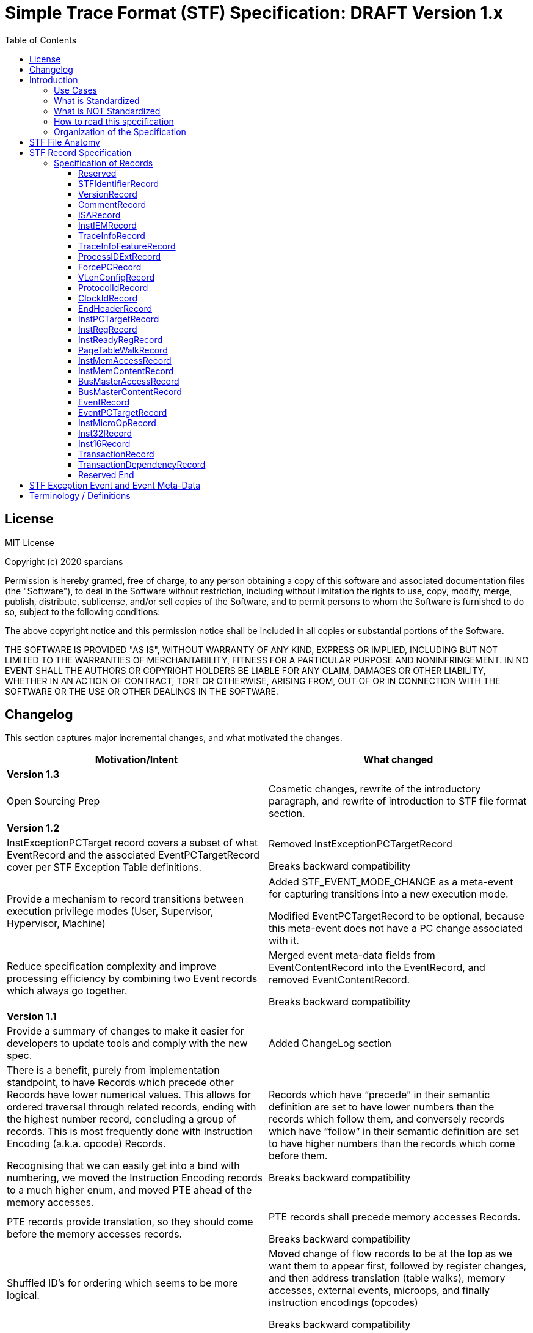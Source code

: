 ////
DO NOT EDIT. This file was autogenerated by flatten.sh.
To make changes to this file, edit stf-spec.adoc and then run make.
////
= Simple Trace Format (STF) Specification: DRAFT Version 1.x
:toc: macro
:toclevels: 3
:imagesdir: ../images

toc::[]

<<<

== License
MIT License

Copyright (c) 2020 sparcians

Permission is hereby granted, free of charge, to any person obtaining a copy
of this software and associated documentation files (the "Software"), to deal
in the Software without restriction, including without limitation the rights
to use, copy, modify, merge, publish, distribute, sublicense, and/or sell
copies of the Software, and to permit persons to whom the Software is
furnished to do so, subject to the following conditions:

The above copyright notice and this permission notice shall be included in all
copies or substantial portions of the Software.

THE SOFTWARE IS PROVIDED "AS IS", WITHOUT WARRANTY OF ANY KIND, EXPRESS OR
IMPLIED, INCLUDING BUT NOT LIMITED TO THE WARRANTIES OF MERCHANTABILITY,
FITNESS FOR A PARTICULAR PURPOSE AND NONINFRINGEMENT. IN NO EVENT SHALL THE
AUTHORS OR COPYRIGHT HOLDERS BE LIABLE FOR ANY CLAIM, DAMAGES OR OTHER
LIABILITY, WHETHER IN AN ACTION OF CONTRACT, TORT OR OTHERWISE, ARISING FROM,
OUT OF OR IN CONNECTION WITH THE SOFTWARE OR THE USE OR OTHER DEALINGS IN THE
SOFTWARE.

<<<

== Changelog

This section captures major incremental changes, and what motivated the changes.

[width="100%",cols="50%a,50%a",options="header",]
|===
|*Motivation/Intent*
|*What changed*
2+^|*Version 1.3*
|Open Sourcing Prep
|Cosmetic changes, rewrite of the introductory paragraph, and rewrite of
introduction to STF file format section.
2+^|*Version 1.2*
|InstExceptionPCTarget record covers a subset of what EventRecord and the
associated EventPCTargetRecord cover per STF Exception Table definitions.
|Removed InstExceptionPCTargetRecord

Breaks backward compatibility
|Provide a mechanism to record transitions between execution privilege modes
(User, Supervisor, Hypervisor, Machine)
|Added STF_EVENT_MODE_CHANGE as a meta-event for capturing transitions into a
new execution mode.

Modified EventPCTargetRecord to be optional, because this meta-event does not
have a PC change associated with it.
|Reduce specification complexity and improve processing efficiency by combining
two Event records which always go together.
|Merged event meta-data fields from EventContentRecord into the EventRecord, and
removed EventContentRecord.

Breaks backward compatibility
2+^|*Version 1.1*
|Provide a summary of changes to make it easier for developers to update tools
and comply with the new spec.
|Added ChangeLog section
|There is a benefit, purely from implementation standpoint, to have Records
which precede other Records have lower numerical values. This allows for ordered
traversal through related records, ending with the highest number record,
concluding a group of records. This is most frequently done with Instruction
Encoding (a.k.a. opcode) Records.

Recognising that we can easily get into a bind with numbering, we moved the
Instruction Encoding records to a much higher enum, and moved PTE ahead of the
memory accesses.
|Records which have “precede” in their semantic definition are set to have lower
numbers than the records which follow them, and conversely records which have
“follow” in their semantic definition are set to have higher numbers than the
records which come before them.

Breaks backward compatibility
|PTE records provide translation, so they should come before the memory accesses
records.
|PTE records shall precede memory accesses Records.

Breaks backward compatibility
|Shuffled ID’s for ordering which seems to be more logical.
|Moved change of flow records to be at the top as we want them to appear first,
followed by register changes, and then address translation (table walks), memory
accesses, external events, microops, and finally instruction encodings (opcodes)

Breaks backward compatibility
|Events can have varying amounts of data that need to be expressed.
|EventContentRecord now allows for an extensible number of fields. Definitions
of the fields are provided in the STF Exception Event and Event Meta-Data table.

It is placed after the EventRecord, to allow potentially adding another related
record in the future if need arises.

Breaks backward compatibility
|Support capturing vector register contents
|Added vector type for registers, so that contents can be captured. This is the
first step in vector instructions support.
2+^|*Version 1.0*
|Initial Spec
|Initial Spec
|===

<<<

== Introduction

Simple Trace Format (STF) is a binary file format for storing instruction
traces, agnostic of instruction set architecture. The format defines a standard
for capturing information related to instructions, associated register values,
memory access addresses and data associated with them, as well as additional
context information such as page table walk, interrupts, bus/fabric transaction
addresses/data, etc. This document also specifies how tools generating and/or
modifying traces can express information which can aid the tools consuming the
traces to interpret them appropriately.

=== Use Cases

STF is generated by producer tools, such as functional models or hardware, and
consumed by tools such as trace-driven performance models, trace analysis tools,
and hardware (if the trace contains the relevant functional information).

=== What is Standardized

The specification covers the following aspects:

* Header that provides enough context to allow proper interpretation of the
remainder of the trace
* Entities that describe the execution environment for the program
(instruction encoding mode, privilege level, process ID, etc.)
* Entities that describe the per-instruction attributes and changes to
(non-memory) program state (instruction encoding, source register values,
destination register values, side-effect changes, synchronous exceptions)
* Entities that describe the per-instruction attributes and changes to memory
program state
* Entities that capture non-instruction-based changes to program state
(exceptions, external interrupts, non-traced TLB changes, etc.)
* Data syntax of each entity including their bit-field encoding
* Data semantics of each entity
* Relationships among entities

=== What is NOT Standardized

The specification does NOT cover the following aspects:

* Instruction Set Disassembly - external binutils helper packages are used to
disassemble instructions at run-time
* Compression format - file compression format is chosen independently of this
specification from a plethora of existing compression formats and accompanying
tools. The standard, however, requires that the API be extensible to allow
developers to use his/her own compression formats.

=== How to read this specification

* "SHALL" clause - mandatory
* "MUST" clause - mandatory
* "MAY" clause - optional
* "width" - refers to size of data in bits
* _Instruction encoding vs Opcode:_
** _Instruction encoding_ refers to the entire instruction encoding (e.g. 32
bits)
** _Opcode_ refers to the 7 least significant bits [6:0] of the _Instruction
Encoding_ (per RV32I)
* _Instruction record_ is synonymous to _instruction encoding record_
(instruction is identified by its instruction encoding record)

=== Organization of the Specification

STF specification has 2 domains:

* Syntactic – This part of the specification addresses syntax of entities in an
STF file - types of data and associated data structures. It does NOT address the
correctness of the relationships among data entities
* Semantic – This part of the specification addresses two main areas:
** Understanding of each data entity and clarify any ambiguity in
interpretation. This area often has to do with the state or pre-condition of the
data entities being injected
** The inter-relationships among various entities of data

<<<

== STF File Anatomy

STF *record* is an atomic container which holds a fixed width *descriptor* and a
variable width *data* associated with the record. Though the data has variable
width, it's structure is well defined by the specification.

An STF file is composed of STF records. Basic anatomy of an STF file is shown in
this figure:

image::stf-layout.svg[Static, 500, align="center"]

Record is always a complete atomic entity.

An STF file shall have a minimum of one record.

Multiple records can be attributed to an instruction. Attributing a set of
records to an instruction follows general principles:

* All records, except an instruction encoding record (STF_INST_16 or
STF_INST_32), that precede an instruction encoding record are attributed to the
instruction
* There are exceptions to the above rule when it comes to event related records
(STF_EVENT, STF_EVENT_CONTENT). Events due to various (mostly asynchronous)
exceptions may not be triggered by the instruction they are attributed to
according to the STF file.

_Header Record Group (HRG)_ - Group of record providing information at a trace
level. EndHeaderRecord completes and HRG. There shall be only one HRG at the
start of a file. If an STF file is modified by a tool, this tool shall update
all relevant fields of the HRG (e.g. stitching).

_Instruction Record Group (IRG)_ - Group of records attributed to an instruction
(i.e. all of the records after previous and before the _instruction encoding
record_ which completes it’s IRG)

_Memory Access Record Group (MARG)_ - Group of records associated with a memory
access, at minimum including Memory Address and Content.

Relationship between IRG, MARG, various Records, and Instruction Encoding Record
is shown in the following figure:

image::stf-record-group.svg[Static, 500, align="center"]

== STF Record Specification

The following table specifies the encoding and semantics of valid STF records.

Example on how to read the table for the CommentRecord:

* Record Data Structure: type name is _CommentRecord_, included in the API
header stf.h
* Record Descriptor: _STF_COMMENT_ descriptor string from the API header stf.h.
The number in parenthesis () is the enumerated sequence number of the
descriptor.
* Mandatory: The field is used for specifying if the record is mandatory. If a
record is not mandatory in all cases, this field describes which condition
triggers the record. It is mandatory to have a _CommentRecord_.
* Record Data Encoding: Data fields are in series, where the first number within
brackets [] is the data field size in bytes. _CommentRecord_ encodes the number
of bytes of comment data = n bytes into the first 32-bit field, followed by the
n-byte long actual string data field.
* Semantics & Additional Comments: Semantics of the specification, as well as
free form comments providing details, use cases, and clarification for the
record specification.

=== Specification of Records

////
DO NOT EDIT. This file was autogenerated by gen-records.py.
To make changes to this file, edit records/reserved.yml and then run make.
////
:record-name: Reserved
:record-enum: STF_RESERVED (0)
:record-mandatory: NO
[%breakable]
==== {record-name}
[%unbreakable]
[width="100%",cols="14%a,86%a",options="unbreakable"]
|===
|*Enum*
|{record-enum}
|*Required*
|{record-mandatory}
|*Fields*
|[unstyled]
b[-1] Record has no data, just the descriptor.
|*Description*
|--
Reserved for error detection
--
|===
:!record-name:
:!record-enum:
:!record-mandatory:

////
DO NOT EDIT. This file was autogenerated by gen-records.py.
To make changes to this file, edit records/stf-identifier-record.yml and then run make.
////
:record-name: STFIdentifierRecord
:record-enum: STF_IDENTIFIER (1)
:record-mandatory: YES
[%breakable]
==== {record-name}
[%unbreakable]
[width="100%",cols="14%a,86%a",options="unbreakable"]
|===
|*Enum*
|{record-enum}
|*Required*
|{record-mandatory}
|*Fields*
|[unstyled]
* b[23:0] "STF" expressed as the magic number
|*Description*
|--
Shall exist as the first record of the file.

Every tool that creates/modifies stf file shall ensure STFIdentifierRecord
exists and is the first record of the file.

Display magic number spelling out “STF” at the beginning of the file, to
enable identification of STF files without STF tools.
--
|===
:!record-name:
:!record-enum:
:!record-mandatory:

////
DO NOT EDIT. This file was autogenerated by gen-records.py.
To make changes to this file, edit records/version-record.yml and then run make.
////
:record-name: VersionRecord
:record-enum: STF_VERSION (2)
:record-mandatory: YES
[%breakable]
==== {record-name}
[%unbreakable]
[width="100%",cols="14%a,86%a",options="unbreakable"]
|===
|*Enum*
|{record-enum}
|*Required*
|{record-mandatory}
|*Fields*
|[unstyled]
* b[31:0] Major version number of the STF specification
* b[63:32] Minor version number of the STF specification
|*Description*
|--
Shall exist in all STF files as the second record.

Every tool that creates/modifies an stf file shall append/update the
VersionRecord indicating compliance to a particular STF specification version.

Version numbers are maintained in API header stf.h
--
|===
:!record-name:
:!record-enum:
:!record-mandatory:

////
DO NOT EDIT. This file was autogenerated by gen-records.py.
To make changes to this file, edit records/comment-record.yml and then run make.
////
:record-name: CommentRecord
:record-enum: STF_COMMENT (3)
:record-mandatory: YES
[%breakable]
==== {record-name}
[%unbreakable]
[width="100%",cols="14%a,86%a",options="unbreakable"]
|===
|*Enum*
|{record-enum}
|*Required*
|{record-mandatory}
|*Fields*
|[unstyled]
* b[31:0] Size of comment string = n bytes
* b[(8*n+31):32] Comment string data
|*Description*
|--
Comment string data is non-null terminated.

Every tool that creates/modifies stf file shall append a CommentRecord

Shall include git SHAs of all projects used to build the trace generator, and
names and versions of converter tools tools for reproducibility.

CommentRecord may be added at any point in the trace.

Use-case:

* Log git information about projects used to produce the tracing environment
* Trace converter tools (e.g. trim, morph) - append name and version of STF
converter tool that transformed the trace since original raw trace generation
--
|===
:!record-name:
:!record-enum:
:!record-mandatory:

////
DO NOT EDIT. This file was autogenerated by gen-records.py.
To make changes to this file, edit records/isa-record.yml and then run make.
////
:record-name: ISARecord
:record-enum: STF_ISA (4)
:record-mandatory: YES
[%breakable]
==== {record-name}
[%unbreakable]
[width="100%",cols="14%a,86%a",options="unbreakable"]
|===
|*Enum*
|{record-enum}
|*Required*
|{record-mandatory}
|*Fields*
|[unstyled]
* b[15:0] ISA
** 0 = Reserved
** 1 = RISC-V
** 2 = ARM
** 3 = x86
** 4 = Power
|*Description*
|--
Every tool that creates/modifies stf file shall append/update the ISARecord

Shall precede InstIEMRecord, to accomodate provisioning for different
Instruction Encoding Modes (IEM) for different ISAs.
--
|===
:!record-name:
:!record-enum:
:!record-mandatory:

////
DO NOT EDIT. This file was autogenerated by gen-records.py.
To make changes to this file, edit records/inst-iem-record.yml and then run make.
////
:record-name: InstIEMRecord
:record-enum: STF_INST_IEM (5)
:record-mandatory: YES
[%breakable]
==== {record-name}
[%unbreakable]
[width="100%",cols="14%a,86%a",options="unbreakable"]
|===
|*Enum*
|{record-enum}
|*Required*
|{record-mandatory}
|*Fields*
|[unstyled]
* b[15:0] Instruction encoding mode
** 0x0 = Reserved
** 0x1 = STF_INST_IEM_RV32
** 0x2 = STF_INST_IEM_RV64
** 0xFFFF = Reserved
|*Description*
|--
Every tool that creates/modifies stf file shall append/update the InstIEMRecord.

Shall precede the very first instruction encoding record and every instruction
encoding change (STF_INST_16 or STF_INST_32) Note: other instruction encoding
lengths (e.g. 48-bit are not supported at this time)

Instruction encoding mode interpretation will depend on the ISA being traced, as
captured in the ISARecord.
--
|===
:!record-name:
:!record-enum:
:!record-mandatory:

////
DO NOT EDIT. This file was autogenerated by gen-records.py.
To make changes to this file, edit records/trace-info-record.yml and then run make.
////
:record-name: TraceInfoRecord
:record-enum: STF_TRACE_INFO (6)
:record-mandatory: YES
[%breakable]
==== {record-name}
[%unbreakable]
[width="100%",cols="14%a,86%a",options="unbreakable"]
|===
|*Enum*
|{record-enum}
|*Required*
|{record-mandatory}
|*Fields*
|[unstyled]
* b[7:0] Trace generator/modifier name:
** e.g. spike, imperas, sail
* b[15:8] major version
* b[23:16] minor version
* b[31:24] minor minor version
* b[47:32] Size of comment string = n bytes
* b[(8*n+48):48] Comment string data
|*Description*
|--
Information about a trace generator or trace modifier.

Every tool that creates/modifies stf file shall append a TraceInfoRecord.
--
|===
:!record-name:
:!record-enum:
:!record-mandatory:

////
DO NOT EDIT. This file was autogenerated by gen-records.py.
To make changes to this file, edit records/trace-info-feature-record.yml and then run make.
////
:record-name: TraceInfoFeatureRecord
:record-enum: STF_TRACE_INFO_FEATURE (7)
:record-mandatory: YES
[%breakable]
==== {record-name}
[%unbreakable]
[width="100%",cols="14%a,86%a",options="unbreakable"]
|===
|*Enum*
|{record-enum}
|*Required*
|{record-mandatory}
|*Fields*
|[unstyled]
* b[63:0] Features Supported
|*Description*
|--
Every tool that creates/modifies stf file shall append a TraceInfoFeatureRecord.

Provides information for all features supported or not supported in this trace.

When traces are manipulated by tools there should be consistency checking of
supported features (e.g. trace stitching).
--
|===
:!record-name:
:!record-enum:
:!record-mandatory:

////
DO NOT EDIT. This file was autogenerated by gen-records.py.
To make changes to this file, edit records/process-id-ext-record.yml and then run make.
////
:record-name: ProcessIDExtRecord
:record-enum: STF_PROCESS_ID_EXT (8)
:record-mandatory: YES
[%breakable]
==== {record-name}
[%unbreakable]
[width="100%",cols="14%a,86%a",options="unbreakable"]
|===
|*Enum*
|{record-enum}
|*Required*
|{record-mandatory}
|*Fields*
|[unstyled]
* b[31:0] TGID/PID
* b[63:32] TID
* b[95:64] ASID
|*Description*
|--
Shall precede any instruction record that represents a change from prior
instruction record in any of the listed ID’s

Every tool that creates/modifies stf file shall append/update the
ProcessIDExtRecord

Indicates any change in thread, process, or address space ID
--
|===
:!record-name:
:!record-enum:
:!record-mandatory:

////
DO NOT EDIT. This file was autogenerated by gen-records.py.
To make changes to this file, edit records/force-pc-record.yml and then run make.
////
:record-name: ForcePCRecord
:record-enum: STF_FORCE_PC (9)
:record-mandatory: YES
[%breakable]
==== {record-name}
[%unbreakable]
[width="100%",cols="14%a,86%a",options="unbreakable"]
|===
|*Enum*
|{record-enum}
|*Required*
|{record-mandatory}
|*Fields*
|[unstyled]
* b[63:0] Virtual address of PC when program COF happens due to non-deterministic cases
|*Description*
|--
Shall precede the very first instruction encoding record, and be emitted for
any program change of flow (COF) due to non-deterministic cases.

Every tool that creates/modifies stf file shall append a ForcePCRecord to
indicate the starting PC address.

This record indicates virtual address of PC when program change of flow (COF)
happens due to non-deterministic cases

The next STF_INST_16 / STF_INST_32 record's virtual address will match this
record's virtual address

Trace tools shall output the architectural PC (even if the low/high bits are
non-zero - e.g. ARM). Some architectures may add behaviours based on the
low/high bits.

Note this record is always 64 bit, even when running in 32bit IEM.

stf_dump shows this record as a standalone line item prefix "FORCE_PC"
--
|===
:!record-name:
:!record-enum:
:!record-mandatory:

////
DO NOT EDIT. This file was autogenerated by gen-records.py.
To make changes to this file, edit records/vlen-config-record.yml and then run make.
////
:record-name: VLenConfigRecord
:record-enum: STF_VLEN_CONFIG (10)
:record-mandatory: If a trace includes vector instructions
[%breakable]
==== {record-name}
[%unbreakable]
[width="100%",cols="14%a,86%a",options="unbreakable"]
|===
|*Enum*
|{record-enum}
|*Required*
|{record-mandatory}
|*Fields*
|[unstyled]
* b[31:0] VLEN of the vector instructions present in the trace
|*Description*
|--
Shall be present with a nonzero value in the header of a trace that contains
vector instructions.

While the STF spec attempts to be micro-architecture agnostic whenever
possible, traces containing RISC-V vector instructions are dependent on the
VLEN of the underlying architecture they were traced from.

Simulators that consume STF traces should ensure that the VLEN of a trace is
equal to the VLEN of the architecture being simulated.

A trace with no VLenConfigRecord is equivalent to one specifying VLEN == 0,
and implies that the trace cannot contain vector instructions.
--
|===
:!record-name:
:!record-enum:
:!record-mandatory:

////
DO NOT EDIT. This file was autogenerated by gen-records.py.
To make changes to this file, edit records/protocol-id-record.yml and then run make.
////
:record-name: ProtocolIdRecord
:record-enum: STF_PROTOCOL_ID (11)
:record-mandatory: Required in transaction traces, not allowed in instruction traces
[%breakable]
==== {record-name}
[%unbreakable]
[width="100%",cols="14%a,86%a",options="unbreakable"]
|===
|*Enum*
|{record-enum}
|*Required*
|{record-mandatory}
|*Fields*
|[unstyled]
* b[7:0] Protocol ID
** 0x0 = Reserved
** 0x1 = Tilelink
** 0xFFFF = Reserved
|*Description*
|--
Shall be present in the header of a transaction trace.

Specifies which protocol is present in a transaction trace.
--
|===
:!record-name:
:!record-enum:
:!record-mandatory:

////
DO NOT EDIT. This file was autogenerated by gen-records.py.
To make changes to this file, edit records/clock-id-record.yml and then run make.
////
:record-name: ClockIdRecord
:record-enum: STF_CLOCK_ID (12)
:record-mandatory: Optional in transaction traces, not allowed in instruction traces
[%breakable]
==== {record-name}
[%unbreakable]
[width="100%",cols="14%a,86%a",options="unbreakable"]
|===
|*Enum*
|{record-enum}
|*Required*
|{record-mandatory}
|*Fields*
|[unstyled]
* b[7:0] Clock ID
* b[23:8] Clock name string length
* b[(8*n+31):24] Clock name string data
|*Description*
|--
Should appear in the header of a transaction trace.

Associates a clock name with an ID value in transaction traces. A transaction
record includes a clock ID to specify the clock domain of its timestamp.

Multiple ClockIdRecords can be included in traces with multiple clock domains.
--
|===
:!record-name:
:!record-enum:
:!record-mandatory:

////
DO NOT EDIT. This file was autogenerated by gen-records.py.
To make changes to this file, edit records/end-header-record.yml and then run make.
////
:record-name: EndHeaderRecord
:record-enum: STF_END_HEADER (19)
:record-mandatory: YES
[%breakable]
==== {record-name}
[%unbreakable]
[width="100%",cols="14%a,86%a",options="unbreakable"]
|===
|*Enum*
|{record-enum}
|*Required*
|{record-mandatory}
|*Fields*
|[unstyled]
b[-1] Record has no data, just the descriptor.
|*Description*
|--
Every tool that creates an stf file shall append the EndHeaderRecord

Shall be issued as the last header record in an STF file. Its only purpose is to
complete the Header Record Group.
--
|===
:!record-name:
:!record-enum:
:!record-mandatory:

////
DO NOT EDIT. This file was autogenerated by gen-records.py.
To make changes to this file, edit records/inst-pc-target-record.yml and then run make.
////
:record-name: InstPCTargetRecord
:record-enum: STF_INST_PC_TARGET (31)
:record-mandatory: Whenever COF condition exists due to a branch
[%breakable]
==== {record-name}
[%unbreakable]
[width="100%",cols="14%a,86%a",options="unbreakable"]
|===
|*Enum*
|{record-enum}
|*Required*
|{record-mandatory}
|*Fields*
|[unstyled]
* b[63:0] Virtual address of target PC when current instruction's branch is taken, causing a change-of-flow (COF).
|*Description*
|--
Shall be emitted only for branch based COF (not an exception based COF).

Omit this record if the branch is not taken.

stf_dump shows this records with a prefix of "PC "
--
|===
:!record-name:
:!record-enum:
:!record-mandatory:

////
DO NOT EDIT. This file was autogenerated by gen-records.py.
To make changes to this file, edit records/inst-reg-record.yml and then run make.
////
:record-name: InstRegRecord
:record-enum: STF_INST_REG (40)
:record-mandatory: YES
[%breakable]
==== {record-name}
[%unbreakable]
[width="100%",cols="14%a,86%a",options="unbreakable"]
|===
|*Enum*
|{record-enum}
|*Required*
|{record-mandatory}
|*Fields*
|[unstyled]
* b[15:0] Register number. Encoding of the register is outlined in stf_reg_def.h as an enum of type STF_REG. See the register encoding table.
* b[23:16] Register type encoding
* b[19:16] Register type:
** 0000 = reserved
** 0001 = integer
** 0010 = floating point
** 0011 = vector
** 0100 = CSR
* b[21:20] Register operand type:
** 00 = reserved
** 01 = state
** 10 = source register
** 11 = destination register
* b[23:22] reserved
* b[87:24] Scalar register value/content
* b[(**vlen**+23):24] Vector register value/content
|*Description*
|--
Description and content of a register relevant to an instruction.

Multiple records are used to convey the state of all/required set of registers for trace consumers.

The size of the register value depends on the register type. If vector is specified by this record, the size turns to be *vlen*; otherwise, the size keeps 64-bit for scalar

Use-case:

* Functional model uses this record to dump register state if periodic register dump is set (which is the case for default Functional model run) or specific condition for register dump is met (i.e. at the very beginning of a trace)
* Periodic register dumps are used as reference points in stf2elf flow to speed up mid-trace machine register state determination.
--
|===
:!record-name:
:!record-enum:
:!record-mandatory:

////
DO NOT EDIT. This file was autogenerated by gen-records.py.
To make changes to this file, edit records/inst-ready-reg-record.yml and then run make.
////
:record-name: InstReadyRegRecord
:record-enum: STF_INST_READY_REG (41)
:record-mandatory: NO
[%breakable]
==== {record-name}
[%unbreakable]
[width="100%",cols="14%a,86%a",options="unbreakable"]
|===
|*Enum*
|{record-enum}
|*Required*
|{record-mandatory}
|*Fields*
|[unstyled]
* b[15:0] Register number of ready register
|*Description*
|--
This is used when we artificially modify dependencies between instructions.

Mark destination register as ready
--
|===
:!record-name:
:!record-enum:
:!record-mandatory:

////
DO NOT EDIT. This file was autogenerated by gen-records.py.
To make changes to this file, edit records/page-table-walk-record.yml and then run make.
////
:record-name: PageTableWalkRecord
:record-enum: STF_PAGE_TABLE_WALK (50)
:record-mandatory: Whenever STF_CONTAIN_PTE bit is set in STF_TRACE_INFO record
[%breakable]
==== {record-name}
[%unbreakable]
[width="100%",cols="14%a,86%a",options="unbreakable"]
|===
|*Enum*
|{record-enum}
|*Required*
|{record-mandatory}
|*Fields*
|[unstyled]
* b[63:0] Virtual address of the page being accessed
* b[127:64] Instruction count, count starts at index = 0 based (from the beginning of the trace, that encountered the first memory access occurrence from this page)
* b[159:128] Page size (Functional model definition: "size of translated page in bytes")
* b[167:160] Number of PTEs accessed by table walk
* b[295:168] PTE 0
* b[231:168] Physical address of PTE
* b[295:232] Raw PTE (including page attributes,etc.) +
...
* b[(128*n+295):(128*n+168)] PTE n
|*Description*
|--
This record captures the page table entries (PTEs) accessed during a page table walk. This is a variable length record dependent on the depth of the page table walk.The last PTE in the record should be the leaf PTE that provides the memory translation.

Shall precede any new memory access to a page, where new memory access has one or more of the following meanings:

* The very first memory access, since the beginning of the trace, to an address (virtual) that belongs to a new page
* An access to a memory address (virtual) which has been accessed before, but has had an update to the virtual to physical page mapping since.

If there are multiple pages being accessed by an instruction meeting any of the "new memory access" requirements, then multiple page table walk records corresponding to those accesses shall precede the instruction record.

There shall be a page table walk record every time a unique page mapping changes or is newly introduced. Unique page mapping is uniquely identifiable by vmid, asid, and VA. i.e. when vmid and asid are not available, the trace format does not recognize PTE information, so we won't write it.

For RV32 only valid modes are Bare (no translation) and Sv32 (32 bit Virtual Addressing)

For RV64, besides Bare, Sv39 and Sv48 are supported

Attributes [7:0] are mapped the same for all cases, but the other bits are different between S32 vs. S39/S48

Attributes indicate, among other things, if this is a leaf PTE or not
--
|===
:!record-name:
:!record-enum:
:!record-mandatory:

////
DO NOT EDIT. This file was autogenerated by gen-records.py.
To make changes to this file, edit records/inst-mem-access-record.yml and then run make.
////
:record-name: InstMemAccessRecord
:record-enum: STF_INST_MEM_ACCESS (60)
:record-mandatory: YES
[%breakable]
==== {record-name}
[%unbreakable]
[width="100%",cols="14%a,86%a",options="unbreakable"]
|===
|*Enum*
|{record-enum}
|*Required*
|{record-mandatory}
|*Fields*
|[unstyled]
* b[63:0] Virtual address of the target memory being accessed by current instruction (read or write).
* b[79:64] memory access data size
* b[95:80] memory access attributes.
* b[103:96] access type
** 0 = Reserved
** 1 = Read
** 2 = Write

ToDo: List all access type encodings here (e.g. non-cacheable, write back write allocate, etc.) as well as encodings for prefetches, preloads, etc. +
|*Description*
|--
Shall exist for every instruction doing memory read/write.

Different memory addresses coming from the same instruction shall be returned in order.

The record shall not be used to indicate memory accesses related to instruction address (i.e. fetch). Because we already have explicit information on instruction address (see FAQ item-3) and its instruction encoding content

When VA→PA translation is available, this record shall follow a record with PA (not supported by the spec at this time)
--
|===
:!record-name:
:!record-enum:
:!record-mandatory:

////
DO NOT EDIT. This file was autogenerated by gen-records.py.
To make changes to this file, edit records/inst-mem-content-record.yml and then run make.
////
:record-name: InstMemContentRecord
:record-enum: STF_INST_MEM_CONTENT (61)
:record-mandatory: YES
[%breakable]
==== {record-name}
[%unbreakable]
[width="100%",cols="14%a,86%a",options="unbreakable"]
|===
|*Enum*
|{record-enum}
|*Required*
|{record-mandatory}
|*Fields*
|[unstyled]
* b[63:0] Data/content of a memory being accessed by current instruction
|*Description*
|--
This happens only for memory read/write instructions

Shall follow STF_INST_MEM_ACCESS

For memory accesses with data size less than 8 bytes, data shall be right justified, while exact address and size are expressed in the STF_INST_MEM_ACCESS record.

For memory accesses with data size greater than 8 bytes, use multiple STF_INST_MEM_CONTENT records, where the first STF_INST_MEM_CONTENT record refers to the address specified in the STF_INST_MEM_ACCESS record, and subsequent STF_INST_MEM_CONTENT records refer to subsequent target addresses appropriately incremented to preserve continuity of data.
--
|===
:!record-name:
:!record-enum:
:!record-mandatory:

////
DO NOT EDIT. This file was autogenerated by gen-records.py.
To make changes to this file, edit records/bus-master-access-record.yml and then run make.
////
:record-name: BusMasterAccessRecord
:record-enum: STF_BUS_MASTER_ACCESS (62)
:record-mandatory: Whenever there are masters other than a single core in the traced environment.
[%breakable]
==== {record-name}
[%unbreakable]
[width="100%",cols="14%a,86%a",options="unbreakable"]
|===
|*Enum*
|{record-enum}
|*Required*
|{record-mandatory}
|*Fields*
|[unstyled]
* b[63:0] Virtual address of the target memory being accessed
* b[79:64] memory access data size
* b[87:80] memory access initiator type
** 0 = Core
** 1 = GPU
** 2 = DMA
** 3 = PCIe
** 4 = SRIO
** 5 = ICN
** 6 = ACCEL
* b[95:88] memory access initiator index
* b[127:96] memory access attributes
* b[135:128] access type
** 0 = Reserved
** 1 = Read
** 2 = Write
|*Description*
|--
Shall be used to capture memory accesses by masters other than the primary core being traced.

Memory access initiator index distinguishes between multiple instances of one type of master (another core, second accelerator port, etc.)

Use Cases:

* Another core’s snoop
* I/O device read/write
--
|===
:!record-name:
:!record-enum:
:!record-mandatory:

////
DO NOT EDIT. This file was autogenerated by gen-records.py.
To make changes to this file, edit records/bus-master-content-record.yml and then run make.
////
:record-name: BusMasterContentRecord
:record-enum: STF_BUS_MASTER_CONTENT (63)
:record-mandatory: YES
[%breakable]
==== {record-name}
[%unbreakable]
[width="100%",cols="14%a,86%a",options="unbreakable"]
|===
|*Enum*
|{record-enum}
|*Required*
|{record-mandatory}
|*Fields*
|[unstyled]
* b[63:0] Data/content of memory being accessed
|*Description*
|--
This happens only for bus master read/write

Shall follow STF_BUS_MASTER_ACCESS

*FAQs*

_How is information of memory access data size for STF_BUS_MASTER_ACCESS record conveyed so that we know how much valid data data is there in STF_BUS_MASTER_CONTENT?_

Using STF_BUS_MASTER_ACCESS record's "mem access data size" field

_How are memory access content conveyed for access data size > 8 bytes?_

Using multiple STF_BUS_MASTER_CONTENT records.
--
|===
:!record-name:
:!record-enum:
:!record-mandatory:

////
DO NOT EDIT. This file was autogenerated by gen-records.py.
To make changes to this file, edit records/event-record.yml and then run make.
////
:record-name: EventRecord
:record-enum: STF_EVENT (100)
:record-mandatory: Whenever COF condition exists due to an event external to the hart/core
[%breakable]
==== {record-name}
[%unbreakable]
[width="100%",cols="14%a,86%a",options="unbreakable"]
|===
|*Enum*
|{record-enum}
|*Required*
|{record-mandatory}
|*Fields*
|[unstyled]
* b[62:0] STF Exception Event ID number.
* b[63] Type
** 0 = Fault
** 1 = Interrupt
* b[71:64] Number of metadata fields
* b[135:72] Event metadata field 0 +
...
* b[(64*n+103):(64*n+40)] Event metadata field n

See table in the STF Exception Event and Event Meta-Data section for more details.
|*Description*
|--
Shall be used to capture any type of exception or external interrupt being generated in the course of program execution. (synchronous or asynchronous).

EventRecord with STF_EVENT_MODE_CHANGE Event ID is a special meta-event, and shall be emitted any time there is a change in privilege mode of execution (e.g. User, Supervisor). It shall be emitted at the start of each trace to indicate the starting privilege mode and with any FORCE_PC_RECORD if there is a change in privilege mode of execution.

This record will be associated with the instruction at which the event occurs. This instruction will appear again once it successfully executes, at a later time (e.g. upon returning from an interrupt/exception handler).

If this event is a fault, thrown due to an invalid instruction encoding ( i.e. fetch issue), generator tool shall report it as a no-op, while preserving and reporting the PC that triggered the fault.

Event metadata fields shail be 0-extended to 64-bit

stf_dump prints this record prefixed by "EVT "

*NOTE*: An earlier version of this specification used 32-bit values for the
event ID. Traces using 32-bit events can still be read by invoking
`reader.set32BitEvents(true)`.
--
|===
:!record-name:
:!record-enum:
:!record-mandatory:

////
DO NOT EDIT. This file was autogenerated by gen-records.py.
To make changes to this file, edit records/event-pc-target-record.yml and then run make.
////
:record-name: EventPCTargetRecord
:record-enum: STF_EVENT_PC_TARGET (101)
:record-mandatory: Whenever needed with an STF_EVENT
[%breakable]
==== {record-name}
[%unbreakable]
[width="100%",cols="14%a,86%a",options="unbreakable"]
|===
|*Enum*
|{record-enum}
|*Required*
|{record-mandatory}
|*Fields*
|[unstyled]
* b[63:0] Virtual address of target PC when an event exception is taken, causing a change-of-flow (COF).
|*Description*
|--
May follow STF_EVENT

Provides information on which PC should follow this event.
--
|===
:!record-name:
:!record-enum:
:!record-mandatory:

////
DO NOT EDIT. This file was autogenerated by gen-records.py.
To make changes to this file, edit records/inst-micro-op-record.yml and then run make.
////
:record-name: InstMicroOpRecord
:record-enum: STF_INST_MICROOP (230)
:record-mandatory: Whenever STF_CONTAIN_MICROOP bit is set in STF_TRACE_INFO record
[%breakable]
==== {record-name}
[%unbreakable]
[width="100%",cols="14%a,86%a",options="unbreakable"]
|===
|*Enum*
|{record-enum}
|*Required*
|{record-mandatory}
|*Fields*
|[unstyled]
* b[7:0] Size of micro-op
* b[39:8] Micro-op
|*Description*
|--
Used by trace morphing tools to inject new instruction encoding records, a technique used to run micro-architecture "what-if" studies when original instruction is replaced by more than one instruction

Use-cases:

. Instruction replacement 1:1 in which case trace's replaced instruction would be indicated by STF_INST_32 record. In this case there is no microop record emitted in the trace

. Instruction replacement 1:n where n = (#of microops emitted + 1).

In both cases following hold true:

* The original Instruction record STF_INST_MICROOP replacement and/or microop related changes to memory accesses, operand reg records etc. are emitted(or removed) in the trace before the original STF_INST_32/16 record that defines instruction boundary for all artifacts related to the instruction(IRG)
--
|===
:!record-name:
:!record-enum:
:!record-mandatory:

////
DO NOT EDIT. This file was autogenerated by gen-records.py.
To make changes to this file, edit records/inst32-record.yml and then run make.
////
:record-name: Inst32Record
:record-enum: STF_INST_32 (240)
:record-mandatory: Whenever instruction is a 32-bit instruction
[%breakable]
==== {record-name}
[%unbreakable]
[width="100%",cols="14%a,86%a",options="unbreakable"]
|===
|*Enum*
|{record-enum}
|*Required*
|{record-mandatory}
|*Fields*
|[unstyled]
* b[31:0] 32-bit instruction encoding
|*Description*
|--
Shall conform to the last STF_INST_IEM record before this record

All preceding instruction attributes are pulled together with this record to create an instruction record group (IRG (i.e. STFInst)).
--
|===
:!record-name:
:!record-enum:
:!record-mandatory:

////
DO NOT EDIT. This file was autogenerated by gen-records.py.
To make changes to this file, edit records/inst16-record.yml and then run make.
////
:record-name: Inst16Record
:record-enum: STF_INST_16 (241)
:record-mandatory: Whenever instruction is a 16-bit instruction
[%breakable]
==== {record-name}
[%unbreakable]
[width="100%",cols="14%a,86%a",options="unbreakable"]
|===
|*Enum*
|{record-enum}
|*Required*
|{record-mandatory}
|*Fields*
|[unstyled]
* b[15:0] 16-bit instruction encoding
|*Description*
|--
Shall conform to the last STF_INST_IEM record before this record

All preceding instruction attributes are pulled together with this record to create an instruction record group (IRG (i.e. STFInst)).
--
|===
:!record-name:
:!record-enum:
:!record-mandatory:

////
DO NOT EDIT. This file was autogenerated by gen-records.py.
To make changes to this file, edit records/transaction-record.yml and then run make.
////
:record-name: TransactionRecord
:record-enum: STF_TRANSACTION (250)
:record-mandatory: Not allowed in instruction traces, required in transaction traces
[%breakable]
==== {record-name}
[%unbreakable]
[width="100%",cols="14%a,86%a",options="unbreakable"]
|===
|*Enum*
|{record-enum}
|*Required*
|{record-mandatory}
|*Fields*
|[unstyled]
* b[63:0] Transaction ID
* b[127:64] Cycle delta
* b[135:128] Clock ID
* b[151:136] Number of metadata elements
* b[variable:152] Metadata
* b[variable] Protocol data
|*Description*
|--
Encapsulates a single transaction in a transaction trace.

The metadata field is a variable-sized array of metadata elements that each
have the following structure:

[unstyled]
* b[7:0] Element type
** 0: uint8_t
** 1: uint16_t
** 2: uint32_t
** 3: uint64_t
** All other values are reserved
* b[8*sizeof(type)-1:8] Element value

The metadata is intended for attaching small amounts of additional
simulator-specific information (e.g. tag values, ID values, etc.) and should
not be used for large blocks of data.

The protocol data field is variable depending on the protocol ID of the trace.
--
|===
:!record-name:
:!record-enum:
:!record-mandatory:

////
DO NOT EDIT. This file was autogenerated by gen-records.py.
To make changes to this file, edit records/transaction-dependency-record.yml and then run make.
////
:record-name: TransactionDependencyRecord
:record-enum: STF_TRANSACTION_DEPENDENCY (251)
:record-mandatory: Not allowed in instruction traces, optional in transaction traces
[%breakable]
==== {record-name}
[%unbreakable]
[width="100%",cols="14%a,86%a",options="unbreakable"]
|===
|*Enum*
|{record-enum}
|*Required*
|{record-mandatory}
|*Fields*
|[unstyled]
* b[63:0] ID of transaction that the current transaction depends on
* b[127:64] Cycle delta
* b[135:128] Clock ID
|*Description*
|--
May appear as part of a Transaction Record Group to indicate that the current
transaction depends on an earlier transaction.

The cycle delta field is used to indicate how many cycles of delay should
occur between when the dependency is fulfilled and when the current
transaction may be issued.

The clock ID field indicates the clock domain of the cycle delta. This may be
different from the clock ID of either the dependency or the current
transaction.
--
|===
:!record-name:
:!record-enum:
:!record-mandatory:

////
DO NOT EDIT. This file was autogenerated by gen-records.py.
To make changes to this file, edit records/reserved-end-record.yml and then run make.
////
:record-name: Reserved End
:record-enum: N/A (255)
:record-mandatory: NO
[%breakable]
==== {record-name}
[%unbreakable]
[width="100%",cols="14%a,86%a",options="unbreakable"]
|===
|*Enum*
|{record-enum}
|*Required*
|{record-mandatory}
|*Fields*
|[unstyled]
b[-1] Record has no data, just the descriptor.
|*Description*
|--
Reserved for error detection.
--
|===
:!record-name:
:!record-enum:
:!record-mandatory:


<<<

== STF Exception Event and Event Meta-Data

The following shows definitions of various STF exception event identifiers and
associated meta-data for the events captured by an EventRecord (STF_EVENT).

[width="99%",cols="35%a,.^29%a,10%a,26%a",options="header",]
|===
|STF Exception ID |Exception Related Data/Content +
shall Include |Sync/Async Exception |Description
|INT_USER_SOFTWARE .14+|Field 0: Source of the interrupt |Async |User software interrupt
|INT_SUPERVISOR_SOFTWARE |Async |Supervisor software interrupt
|INT_HYPERVISOR_SOFTWARE |Async |Hypervisor software interrupt
|INT_MACHINE_SOFTWARE |Async |Machine software interrupt
|INT_USER_TIMER |Async |User timer interrupt
|INT_SUPERVISOR_TIMER |Async |Supervisor timer interrupt
|INT_HYPERVISOR_TIMER |Async |Hypervisor timer interrupt
|INT_MACHINE_TIMER |Async |Machine timer interrupt
|INT_USER_EXT |Async |User external interrupt
|INT_SUPERVISOR_EXT |Async |Supervisor external interrupt
|INT_HYPERVISOR_EXT |Async |Hypervisor external interrupt
|INT_MACHINE_EXT |Async |Machine external interrupt
|INT_COPROCESSOR |Async |Supervisor guest external interrupt
|INT_HOST |Async |Host interrupt
|INST_ADDR_MISALIGN |Field 0: Virtual address of the instruction |Sync |Instruction Address Misaligned
|INST_ADDR_FAULT |Field 0: Virtual address of the instruction |Sync |Instruction access fault
|ILLEGAL_INST .2+|
Field 0: Virtual address of the instruction

Field 1: Instruction opcode

Field 2: Instruction encoding mode

|Sync |Illegal instruction
|VIRTUAL_INST |Sync | Virtual instruction
|BREAKPOINT |Field 0: Virtual address of the instruction |Sync |Breakpoint
|LOAD_ADDR_MISALIGN .4+|
Field 0: Virtual address of the instruction

Field 1: Instruction encoding

Field 2: Target address that caused the exception

|Sync |Load address misaligned
|LOAD_ACCESS_FAULT |Sync |Load access fault
|STORE_ADDR_MISALIGN |Sync |Store address misaligned
|STORE_ACCESS_FAULT |Sync |Store access fault
|USER_ECALL .4+|Field 0: System call number |Sync |Environment call from User mode
|SUPERVISOR_ECALL |Sync |Environment call from Supervisor mode
|HYPERVISOR_ECALL |Sync |Environment call from Hypervisor mode
|MACHINE_ECALL |Sync |Environment call from Machine mode
|INST_PAGE_FAULT .2+|
Field 0: Virtual address of the instruction

Field 1: Instruction encoding

|Sync |Instruction page fault
|GUEST_INST_PAGE_FAULT|Sync |Guest instruction page fault
|LOAD_PAGE_FAULT .4+|
Field 0: Virtual address of the instruction

Field 1: Instruction encoding

Field 2: Target address that caused the exception

|Sync |Load page fault
|GUEST_LOAD_PAGE_FAULT|Sync |Guest load page fault
|STORE_PAGE_FAULT |Sync |Store page fault
|GUEST_STORE_PAGE_FAULT |Sync |Guest store page fault
|MODE_CHANGE |
Field 0: Mode in which subsequent instructions execute

Field 0 Encoding:

00 - User Mode

01 - Supervisor Mode

10 - Hypervisor Mode

11 - Machine Mode

|Sync/Async |Meta-event for capturing transition into a new execution mode
|===

<<<

== Terminology / Definitions

*Change of Flow (COF)* - Change of instruction execution flow for reasons that
are deterministic as well as non-deterministic. COF is logged in the trace using
the STF_INST_PC_TARGET record for deterministic and with STF_FORCE_PC,
STF_INST_EXCEPTION_PC_TARGET and STF_EVENT_PC_TARGET for non-deterministic
cases.

STF_FORCE_PC applies COF to the current instruction, while all other cases apply
it to the subsequent instruction.

. Deterministic COF cases: These COF cases happen within the scope of a thread
context and without having any exceptions being raised within that context.
.. Function returns through "ret" like instruction
.. Direct branches through branch instructions where target address of where the
execution flow will jump to an address which is either a PC relative(relative to
current address) or absolute address
.. Indirect branches through branch instructions where the target address of
where the execution flow will jump to is an address stored in a register. The
address was placed in that register by calculation by earlier instruction/s.
Typical use case of this is jump to a function called by a function pointer.
. Non-deterministic COF cases: These COF cases happen due to interruptions in a
program thread due to exceptions being raised either by the program thread
context itself or due to external interruptions. This category of COF is
indicated by
.. Program flow changes, due to actions of current instruction, to exception
handler within the same exception level. Example can be kernel code accessing
data from address whose entry is missing in PTE, thus triggering page fault
exception within the same exception level.
.. Program flow changes, due to actions of current instruction, to exception
handler to a higher exception level. Example: user-space program trying to
access memory causing page fault causing exception level changes to supervisor
mode or user-space syscall.
.. Program flow changes due to return from exception handler
.. Program flow changes, due to context switches. Example: thread switch,
process switch, Address Space Identifier (ASID) switch.
.. Program flow changes, due to external interrupts to the same or higher
exception level.
.. Program flow changes due to instruction mode change from this set (not
applicable to RISC-V)
.. Program flow changes due to manipulation of a trace file.

